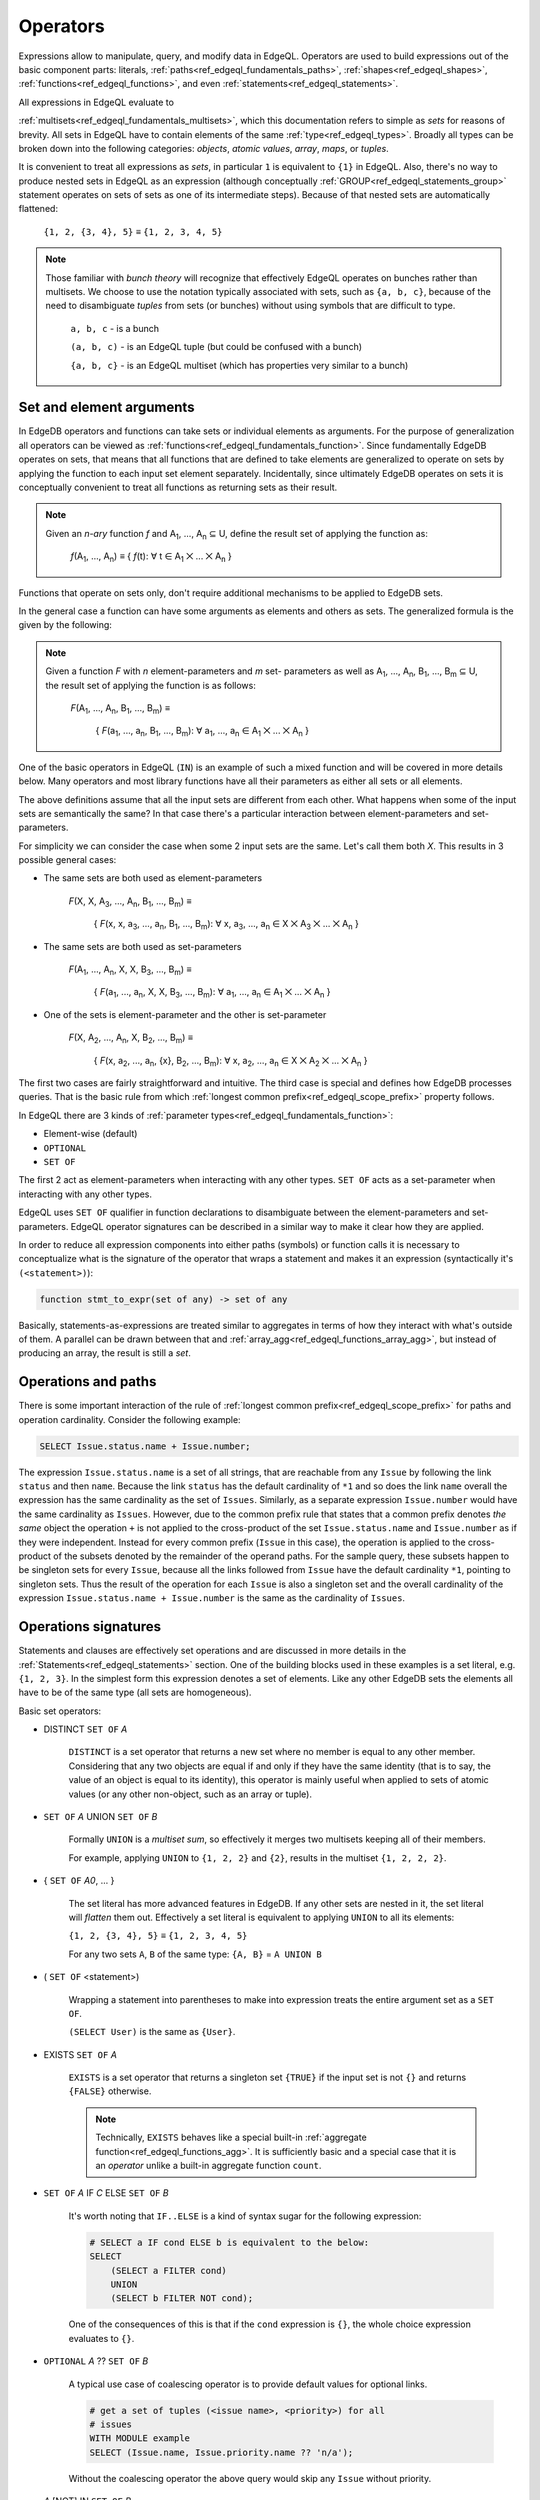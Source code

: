 .. _ref_edgeql_expressions:


Operators
=========

Expressions allow to manipulate, query, and modify data in EdgeQL.
Operators are used to build expressions out of the basic component
parts: literals, :ref:`paths<ref_edgeql_fundamentals_paths>`,
:ref:`shapes<ref_edgeql_shapes>`, :ref:`functions<ref_edgeql_functions>`,
and even :ref:`statements<ref_edgeql_statements>`.

All expressions in EdgeQL evaluate to

:ref:`multisets<ref_edgeql_fundamentals_multisets>`, which this
documentation refers to simple as `sets` for reasons of brevity. All
sets in EdgeQL have to contain elements of the same
:ref:`type<ref_edgeql_types>`. Broadly all types can be broken down
into the following categories: `objects`, `atomic values`, `array`,
`maps`, or `tuples`.

It is convenient to treat all expressions as `sets`, in particular
``1`` is equivalent to ``{1}`` in EdgeQL. Also, there's no way to
produce nested sets in EdgeQL as an expression (although conceptually
:ref:`GROUP<ref_edgeql_statements_group>` statement operates on sets
of sets as one of its intermediate steps). Because of that nested
sets are automatically flattened:

    ``{1, 2, {3, 4}, 5}`` ≡ ``{1, 2, 3, 4, 5}``

.. note::

    Those familiar with *bunch theory* will recognize that effectively
    EdgeQL operates on bunches rather than multisets. We choose to use
    the notation typically associated with sets, such as ``{a, b,
    c}``, because of the need to disambiguate *tuples* from sets (or
    bunches) without using symbols that are difficult to type.

        ``a, b, c`` - is a bunch

        ``(a, b, c)`` - is an EdgeQL tuple (but could be confused with
        a bunch)

        ``{a, b, c}`` - is an EdgeQL multiset (which has properties very
        similar to a bunch)


Set and element arguments
-------------------------

In EdgeDB operators and functions can take sets or individual elements
as arguments. For the purpose of generalization all operators can be
viewed as :ref:`functions<ref_edgeql_fundamentals_function>`. Since
fundamentally EdgeDB operates on sets, that means that all functions
that are defined to take elements are generalized to operate on sets
by applying the function to each input set element separately.
Incidentally, since ultimately EdgeDB operates on sets it is
conceptually convenient to treat all functions as returning sets as
their result.

.. note::

    Given an *n-ary* function *f* and A\ :sub:`1`, ..., A\ :sub:`n`
    ⊆ U, define the result set of applying the function as:

        :emphasis:`f`\ (A\ :sub:`1`, ..., A\ :sub:`n`) ≡
        { :emphasis:`f`\ (t): ∀ t ∈ A\ :sub:`1` ⨉ ... ⨉ A\ :sub:`n` }

Functions that operate on sets only, don't require additional
mechanisms to be applied to EdgeDB sets.

In the general case a function can have some arguments as elements and others
as sets. The generalized formula is the given by the following:

.. note::

    Given a function *F* with *n* element-parameters and *m* set-
    parameters as well as A\ :sub:`1`, ..., A\ :sub:`n`, B\ :sub:`1`,
    ..., B\ :sub:`m` ⊆ U, the result set of applying the function is
    as follows:

        :emphasis:`F`\ (A\ :sub:`1`, ..., A\ :sub:`n`, B\ :sub:`1`, ...,
        B\ :sub:`m`) ≡

            { :emphasis:`F`\ (a\ :sub:`1`, ..., a\ :sub:`n`, B\ :sub:`1`,
            ..., B\ :sub:`m`): ∀ a\ :sub:`1`, ..., a\ :sub:`n` ∈ A\
            :sub:`1` ⨉ ... ⨉ A\ :sub:`n` }

One of the basic operators in EdgeQL (``IN``) is an example of such a
mixed function and will be covered in more details below. Many
operators and most library functions have all their parameters as
either all sets or all elements.

The above definitions assume that all the input sets are different
from each other. What happens when some of the input sets are
semantically the same? In that case there's a particular interaction
between element-parameters and set-parameters.

For simplicity we can consider the case when some 2 input sets are the
same. Let's call them both `X`. This results in 3 possible general
cases:

- The same sets are both used as element-parameters

    :emphasis:`F`\ (X, X, A\ :sub:`3`, ..., A\ :sub:`n`, B\ :sub:`1`, ...,
    B\ :sub:`m`) ≡

            { :emphasis:`F`\ (x, x, a\ :sub:`3`, ..., a\ :sub:`n`, B\ :sub:`1`,
            ..., B\ :sub:`m`): ∀ x, a\ :sub:`3`, ..., a\ :sub:`n` ∈ X ⨉ A\
            :sub:`3` ⨉ ... ⨉ A\ :sub:`n` }

- The same sets are both used as set-parameters

    :emphasis:`F`\ (A\ :sub:`1`, ..., A\ :sub:`n`, X, X, B\ :sub:`3`, ...,
    B\ :sub:`m`) ≡

            { :emphasis:`F`\ (a\ :sub:`1`, ..., a\ :sub:`n`, X, X, B\ :sub:`3`,
            ..., B\ :sub:`m`): ∀ a\ :sub:`1`, ..., a\ :sub:`n` ∈ A\
            :sub:`1` ⨉ ... ⨉ A\ :sub:`n` }

- One of the sets is element-parameter and the other is set-parameter

    :emphasis:`F`\ (X, A\ :sub:`2`, ..., A\ :sub:`n`, X, B\ :sub:`2`, ...,
    B\ :sub:`m`) ≡

            { :emphasis:`F`\ (x, a\ :sub:`2`, ..., a\ :sub:`n`, {x},
            B\ :sub:`2`, ..., B\ :sub:`m`):
            ∀ x, a\ :sub:`2`, ..., a\ :sub:`n` ∈
            X ⨉ A\ :sub:`2` ⨉ ... ⨉ A\ :sub:`n` }

The first two cases are fairly straightforward and intuitive. The
third case is special and defines how EdgeDB processes queries. That
is the basic rule from which
:ref:`longest common prefix<ref_edgeql_scope_prefix>` property follows.

In EdgeQL there are 3 kinds of :ref:`parameter
types<ref_edgeql_fundamentals_function>`:

- Element-wise (default)
- ``OPTIONAL``
- ``SET OF``

The first 2 act as element-parameters when interacting with any other
types. ``SET OF`` acts as a set-parameter when interacting with any
other types.

EdgeQL uses ``SET OF`` qualifier in function declarations to
disambiguate between the element-parameters and set-parameters. EdgeQL
operator signatures can be described in a similar way to make it clear
how they are applied.

In order to reduce all expression components into either paths
(symbols) or function calls it is necessary to conceptualize what is
the signature of the operator that wraps a statement and makes it an
expression (syntactically it's ``(<statement>)``):

.. code-block:: eschema

    function stmt_to_expr(set of any) -> set of any

Basically, statements-as-expressions are treated similar to aggregates
in terms of how they interact with what's outside of them. A parallel
can be drawn between that and
:ref:`array_agg<ref_edgeql_functions_array_agg>`, but instead of
producing an array, the result is still a *set*.


Operations and paths
--------------------

There is some important interaction of the rule of
:ref:`longest common prefix<ref_edgeql_scope_prefix>`
for paths and operation cardinality. Consider the following example:

.. code-block:: eql

    SELECT Issue.status.name + Issue.number;

The expression ``Issue.status.name`` is a set of all strings, that are
reachable from any ``Issue`` by following the link ``status`` and then
``name``. Because the link ``status`` has the default cardinality of
``*1`` and so does the link ``name`` overall the expression has the
same cardinality as the set of ``Issues``. Similarly, as a separate
expression ``Issue.number`` would have the same cardinality as
``Issues``. However, due to the common prefix rule that states that a
common prefix denotes *the same* object the operation ``+`` is not
applied to the cross-product of the set ``Issue.status.name`` and
``Issue.number`` as if they were independent. Instead for every common
prefix (``Issue`` in this case), the operation is applied to the
cross-product of the subsets denoted by the remainder of the operand
paths. For the sample query, these subsets happen to be singleton sets
for every ``Issue``, because all the links followed from ``Issue``
have the default cardinality ``*1``, pointing to singleton sets. Thus
the result of the operation for each ``Issue`` is also a singleton set
and the overall cardinality of the expression ``Issue.status.name +
Issue.number`` is the same as the cardinality of ``Issues``.


.. _ref_edgeql_expressions_setops:

Operations signatures
---------------------

Statements and clauses are effectively set operations and are
discussed in more details in the
:ref:`Statements<ref_edgeql_statements>` section. One of the
building blocks used in these examples is a set literal, e.g. ``{1, 2,
3}``. In the simplest form this expression denotes a set of elements.
Like any other EdgeDB sets the elements all have to be of the same
type (all sets are homogeneous).

Basic set operators:

- DISTINCT ``SET OF`` *A*

    ``DISTINCT`` is a set operator that returns a new set where no
    member is equal to any other member. Considering that any two
    objects are equal if and only if they have the same identity (that
    is to say, the value of an object is equal to its identity), this
    operator is mainly useful when applied to sets of atomic values
    (or any other non-object, such as an array or tuple).

- ``SET OF`` *A* UNION ``SET OF`` *B*

    Formally ``UNION`` is a *multiset sum*, so effectively it merges
    two multisets keeping all of their members.

    For example, applying ``UNION`` to ``{1, 2, 2}`` and ``{2}``,
    results in the multiset ``{1, 2, 2, 2}``.

- { ``SET OF`` *A0*, ... }

    The set literal has more advanced features in EdgeDB. If any other
    sets are nested in it, the set literal will *flatten* them out.
    Effectively a set literal is equivalent to applying ``UNION`` to
    all its elements:

    ``{1, 2, {3, 4}, 5}`` ≡ ``{1, 2, 3, 4, 5}``

    For any two sets ``A``, ``B`` of the same type:
    ``{A, B}`` = ``A UNION B``

- ( ``SET OF`` <statement>)

    Wrapping a statement into parentheses to make into expression
    treats the entire argument set as a ``SET OF``.

    ``(SELECT User)`` is the same as ``{User}``.

- EXISTS ``SET OF`` *A*

    ``EXISTS`` is a set operator that returns a singleton set
    ``{TRUE}`` if the input set is not ``{}`` and returns
    ``{FALSE}`` otherwise.

    .. note::

        Technically, ``EXISTS`` behaves like a special built-in
        :ref:`aggregate function<ref_edgeql_functions_agg>`. It is
        sufficiently basic and a special case that it is an *operator*
        unlike a built-in aggregate function ``count``.

- ``SET OF`` *A* IF *C* ELSE ``SET OF`` *B*

    It's worth noting that ``IF..ELSE`` is a kind of syntax sugar for
    the following expression:

    .. code-block:: eql

        # SELECT a IF cond ELSE b is equivalent to the below:
        SELECT
            (SELECT a FILTER cond)
            UNION
            (SELECT b FILTER NOT cond);

    One of the consequences of this is that if the ``cond`` expression
    is ``{}``, the whole choice expression evaluates to ``{}``.

.. _ref_edgeql_expressions_coalesce:

- ``OPTIONAL`` *A* ?? ``SET OF`` *B*

    A typical use case of coalescing operator is to provide default
    values for optional links.

    .. code-block:: eql

        # get a set of tuples (<issue name>, <priority>) for all
        # issues
        WITH MODULE example
        SELECT (Issue.name, Issue.priority.name ?? 'n/a');

    Without the coalescing operator the above query would skip any
    ``Issue`` without priority.

- *A* [NOT] IN ``SET OF`` *B*

    Set membership operators ``IN`` and ``NOT IN`` that test whether
    the left operand is an element in the right operand, for each
    element of the left operand

  .. code-block:: eql

    SELECT 1 IN {1, 3, 5};
    # returns [True]

    SELECT 'Alice' IN User.name;

    SELECT {1, 2} IN {1, 3, 5};
    # returns [True, False]


.. _ref_edgeql_expressions_elops:

Element operations
------------------

Element operators are those that treat all of their operands as
element-wise. Most of these operators require their operands to be of
the same :ref:`type<ref_edgeql_types>`.

- boolean operators ``OR``, ``AND``, ``NOT``

- value equality operators ``=`` and ``!=``

- comparison operators ``<``, ``>``, ``<=``, ``>=``

- arithmetic operators ``+``, ``-``, ``*``, ``/``, ``%`` (modulo),
  ``^`` (power)

- string matching operators ``LIKE`` and ``ILIKE`` that work exactly the
  same way as in SQL

- Type-checking operators ``IS`` and ``IS NOT`` that test whether the
  left operand is of any of the types given by the comma-separated
  list of types provided as the right operand.

  Note that the right operand is special and is not any kind of
  expression, so it does not in any way participate in the
  interactions of sets and longest common prefix rules.

  .. code-block:: eql

    SELECT 1 IS int;
    # returns [True]

    SELECT User IS NOT SystemUser
    FILTER User.name = 'Alice';
    # returns [True]

    SELECT User IS (Text, Named);
    # returns [True, ..., True], one for every user
